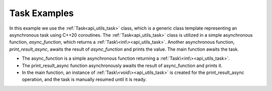 .. _examples_utils_task:

Task Examples
=============

In this example we use the :ref:`Task<api_utils_task>` class, which is a generic class template representing an
asynchronous task using C++20 coroutines. The :ref:`Task<api_utils_task>` class is utilized in a simple asynchronous
function, `async_function`, which returns a :ref:`Task\<int\><api_utils_task>`. Another asynchronous function,
`print_result_async`, awaits the result of `async_function` and prints the value.
The main function awaits the task.

.. code-block:: c++
    :caption: using the :ref:`Task<api_utils_task>` class

    #include <iostream>
    #include <vrock/utils.hpp>

    using namespace vrock::utils;

    // A simple asynchronous function returning a Task.
    auto async_function( ) -> Task<int>
    {
        co_return 42;
    }

    // A function that asynchronously awaits a Task and prints the result.
    auto print_result_async( ) -> Task<>
    {
        std::cout << "Async Function Result: " << co_await async_function( ) << std::endl;
        co_return;
    }

    int main( )
    {
        // Create a Task for the asynchronous operation
        Task<> asyncTask = print_result_async( );

        // Check if the task is ready
        await( asyncTask );

        return 0;
    }

.. code-block:: console
    :caption: output

    Async Function Result: 42

* The async_function is a simple asynchronous function returning a :ref:`Task\<int\><api_utils_task>`.
* The print_result_async function asynchronously awaits the result of async_function and prints it.
* In the main function, an instance of :ref:`Task\<void\><api_utils_task>` is created for the print_result_async operation, and the task is manually resumed until it is ready.
